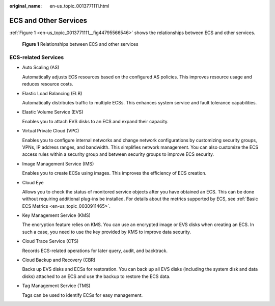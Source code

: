 :original_name: en-us_topic_0013771111.html

.. _en-us_topic_0013771111:

ECS and Other Services
======================

:ref:`Figure 1 <en-us_topic_0013771111__fig44795566546>` shows the relationships between ECS and other services.

.. _en-us_topic_0013771111__fig44795566546:

.. figure:: /_static/images/en-us_image_0225439857.png
   :alt: **Figure 1** Relationships between ECS and other services

   **Figure 1** Relationships between ECS and other services

ECS-related Services
--------------------

-  Auto Scaling (AS)

   Automatically adjusts ECS resources based on the configured AS policies. This improves resource usage and reduces resource costs.

-  Elastic Load Balancing (ELB)

   Automatically distributes traffic to multiple ECSs. This enhances system service and fault tolerance capabilities.

-  Elastic Volume Service (EVS)

   Enables you to attach EVS disks to an ECS and expand their capacity.

-  Virtual Private Cloud (VPC)

   Enables you to configure internal networks and change network configurations by customizing security groups, VPNs, IP address ranges, and bandwidth. This simplifies network management. You can also customize the ECS access rules within a security group and between security groups to improve ECS security.

-  Image Management Service (IMS)

   Enables you to create ECSs using images. This improves the efficiency of ECS creation.

-  Cloud Eye

   Allows you to check the status of monitored service objects after you have obtained an ECS. This can be done without requiring additional plug-ins be installed. For details about the metrics supported by ECS, see :ref:`Basic ECS Metrics <en-us_topic_0030911465>`.

-  Key Management Service (KMS)

   The encryption feature relies on KMS. You can use an encrypted image or EVS disks when creating an ECS. In such a case, you need to use the key provided by KMS to improve data security.

-  Cloud Trace Service (CTS)

   Records ECS-related operations for later query, audit, and backtrack.

-  Cloud Backup and Recovery (CBR)

   Backs up EVS disks and ECSs for restoration. You can back up all EVS disks (including the system disk and data disks) attached to an ECS and use the backup to restore the ECS data.

-  Tag Management Service (TMS)

   Tags can be used to identify ECSs for easy management.
